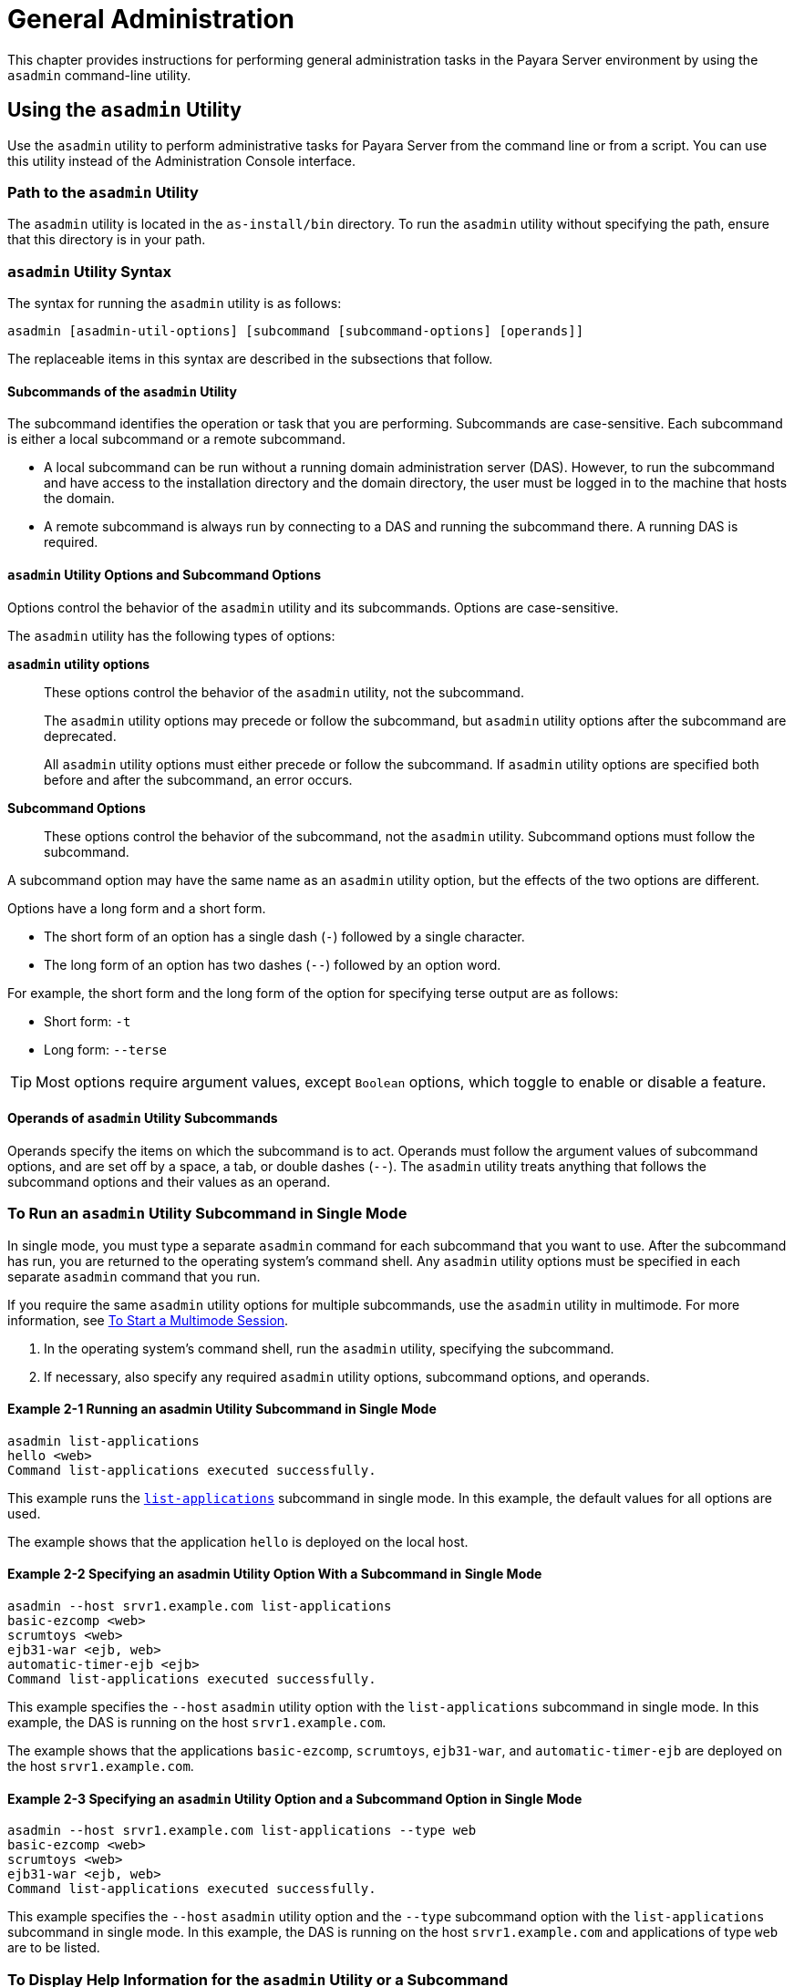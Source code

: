 [[general-administration]]
= General Administration

This chapter provides instructions for performing general administration tasks in the Payara Server environment by using the `asadmin` command-line utility.

[[using-the-asadmin-utility]]
== Using the `asadmin` Utility

Use the `asadmin` utility to perform administrative tasks for Payara Server from the command line or from a script. You can use this utility instead of the Administration Console interface.

[[path-to-the-asadmin-utility]]
=== Path to the `asadmin` Utility

The `asadmin` utility is located in the `as-install/bin` directory. To run the `asadmin` utility without specifying the path, ensure that this directory is in your path.

[[asadmin-utility-syntax]]
=== `asadmin` Utility Syntax

The syntax for running the `asadmin` utility is as follows:

[source,shell]
----
asadmin [asadmin-util-options] [subcommand [subcommand-options] [operands]]
----

The replaceable items in this syntax are described in the subsections that follow.

[[subcommands-of-the-asadmin-utility]]
==== *Subcommands of the `asadmin` Utility*

The subcommand identifies the operation or task that you are performing. Subcommands are case-sensitive. Each subcommand is either a local subcommand or a remote subcommand.

* A local subcommand can be run without a running domain administration server (DAS). However, to run the subcommand and have access to the installation directory and the domain directory, the user must be logged in to the machine that hosts the domain.
* A remote subcommand is always run by connecting to a DAS and running the subcommand there. A running DAS is required.

[[asadmin-utility-options-and-subcommand-options]]
==== *`asadmin` Utility Options and Subcommand Options*

Options control the behavior of the `asadmin` utility and its subcommands. Options are case-sensitive.

The `asadmin` utility has the following types of options:

*`asadmin` utility options*:: These options control the behavior of the `asadmin` utility, not the subcommand.
+
The `asadmin` utility options may precede or follow the subcommand, but `asadmin` utility options after the subcommand are deprecated.
+
All `asadmin` utility options must either precede or follow the subcommand. If `asadmin` utility options are specified both before and after the subcommand, an error occurs.

*Subcommand Options*:: These options control the behavior of the subcommand, not the `asadmin` utility. Subcommand options must follow the subcommand. +

A subcommand option may have the same name as an `asadmin` utility option, but the effects of the two options are different.

Options have a long form and a short form.

* The short form of an option has a single dash (`-`) followed by a single character.
* The long form of an option has two dashes (`--`) followed by an option word.

For example, the short form and the long form of the option for specifying terse output are as follows:

* Short form: `-t`
* Long form: `--terse`

TIP: Most options require argument values, except `Boolean` options, which toggle to enable or disable a feature.

[[operands-of-asadmin-utility-subcommands]]
==== *Operands of `asadmin` Utility Subcommands*

Operands specify the items on which the subcommand is to act. Operands must follow the argument values of subcommand options, and are set off by a space, a tab, or double dashes (`--`). The `asadmin` utility treats anything that follows the subcommand options and their values as an operand.

[[to-run-an-asadmin-utility-subcommand-in-single-mode]]
=== To Run an `asadmin` Utility Subcommand in Single Mode

In single mode, you must type a separate `asadmin` command for each subcommand that you want to use. After the subcommand has run, you are returned to the operating system's command shell. Any `asadmin` utility options must be specified in each separate `asadmin` command that you run.

If you require the same `asadmin` utility options for multiple subcommands, use the `asadmin` utility in multimode.
For more information, see xref:Technical Documentation/Payara Server Documentation/General Administration/general-administration.adoc#to-start-a-multimode-session[To Start a Multimode Session].

. In the operating system's command shell, run the `asadmin` utility, specifying the subcommand.
. If necessary, also specify any required `asadmin` utility options, subcommand options, and operands.

==== Example 2-1 Running an asadmin Utility Subcommand in Single Mode

[source,shell]
----
asadmin list-applications
hello <web>
Command list-applications executed successfully.
----

This example runs the xref:ROOT:Technical Documentation/Payara Server Documentation/Command Reference/list-applications.adoc[`list-applications`] subcommand in single mode.
In this example, the default values for all options are used.

The example shows that the application `hello` is deployed on the local host.

==== Example 2-2 Specifying an asadmin Utility Option With a Subcommand in Single Mode

[source,shell]
----
asadmin --host srvr1.example.com list-applications
basic-ezcomp <web>
scrumtoys <web>
ejb31-war <ejb, web>
automatic-timer-ejb <ejb>
Command list-applications executed successfully.
----

This example specifies the `--host` `asadmin` utility option with the `list-applications` subcommand in single mode.
In this example, the DAS is running on the host `srvr1.example.com`.

The example shows that the applications `basic-ezcomp`, `scrumtoys`, `ejb31-war`, and `automatic-timer-ejb` are deployed on the host `srvr1.example.com`.

==== Example 2-3 Specifying an `asadmin` Utility Option and a Subcommand Option in Single Mode

[source,shell]
----
asadmin --host srvr1.example.com list-applications --type web
basic-ezcomp <web>
scrumtoys <web>
ejb31-war <ejb, web>
Command list-applications executed successfully.
----

This example specifies the `--host` `asadmin` utility option and the `--type` subcommand option with the `list-applications` subcommand in single mode.
In this example, the DAS is running on the host `srvr1.example.com` and applications of type `web` are to be listed.

[[to-display-help-information-for-the-asadmin-utility-or-a-subcommand]]
=== To Display Help Information for the `asadmin` Utility or a Subcommand

Payara Server provides help information about the syntax, purpose, and options of the `asadmin` utility and its subcommands.

This help information is also available in the xref:ROOT:Technical Documentation/Payara Server Documentation/Command Reference/asadmin.adoc[Payara Server Reference Manual].

. If you are displaying help information for a remote subcommand, ensure that the server is running. Remote subcommands require a running server.

. Specify the subcommand of interest as the operand of the `help` subcommand. If you run the `help` subcommand without an operand, help information for the `asadmin` utility is displayed.

==== Example 2-4 Displaying Help Information for the `asadmin` Utility

[source,shell]
----
asadmin help
----

This example displays the help information for the `asadmin` utility.

==== Example 2-5 Displaying Help Information for an `asadmin` Utility Subcommand

[source,shell]
----
asadmin help create-jdbc-resource
----

This example displays the help information for the `create-jdbc-resource` subcommand.

To display the available subcommands, use the xref:ROOT:Technical Documentation/Payara Server Documentation/Command Reference/list-commands.adoc[`list-commands`] subcommand. Local subcommands are displayed before remote subcommands. If the server is not running, only local subcommands are displayed.

[[to-start-a-multimode-session]]
=== To Start a Multimode Session

The `asadmin` utility can be used in multiple command mode, or multimode. In multimode, you run the `asadmin` utility once to start a multimode session.During the session, the `asadmin` utility continues to accept subcommands until you end the session and return to the operating system's command shell.

Any `asadmin` utility options that you set for your multimode session are used for all subsequent subcommands in the session.

NOTE: Starting a multimode session does not require a running DAS.

. Do one of the following:
+
* Run the `asadmin` utility without a subcommand.
* Use the xref:ROOT:Technical Documentation/Payara Server Documentation/Command Reference/multimode.adoc[`multimode`] subcommand.

. If necessary, also specify any `asadmin` utility options that will apply throughout the multimode session.
. In a multimode session, the `asadmin>` prompt is displayed on the command line. You can now type `asadmin` subcommands at this prompt to administer Payara Server.

==== Example 2-6 Starting a Multimode Session With `asadmin` Utility Options

[source,shell]
----
asadmin --user admin1 --passwordfile pwd.txt multimode
----
This example starts a multimode session in which the `asadmin` utility options `--user` and `--passwordfile` are set for the session.

==== Example 2-7 Starting a Multimode Session by Using the `multimode` Subcommand

[source,shell]
----
asadmin multimode
----
This example uses the `multimode` subcommand to start a multimode session in which the default `asadmin` utility options are used.


The `asadmin>` prompt is displayed on the command line.

==== Example 2-8 Running a Subcommand in a Multimode Session

[source,shell]
----
asadmin
Use "exit" to exit and "help" for online help.

asadmin> list-domains
Name: domain1 Status: Running
Command list-domains executed successfully.
asadmin>
----
This example starts a multimode session and runs the `list-domains` subcommand in the session.

*Starting a Multimode Session From Within an Existing Multimode Session*

You can start a multimode session from within an existing session by
running the `multimode` subcommand from within the existing session.
After you end the second multimode session, you return to your original
multimode session.

[[to-end-a-multimode-session]]
=== To End a Multimode Session

At the `asadmin>` prompt, type one of the following commands or key combinations:

* `exit`
* `quit`
* UNIX and Linux systems: `Ctrl-D`
* Windows systems: `Ctrl-Z`

CAUTION: Do not type `Ctrl-C` to end a multimode session. If a domain or Payara Server instance is started from the multimode session, typing `Ctrl-C` kills the domain or instance process.

You are returned to the operating system's command shell and the `asadmin>` prompt is no longer displayed. If the `asadmin>` prompt is still displayed, you might have opened a multimode session within a multimode session. In this situation, repeat this procedure to end the remaining multimode session.

[[enable-asadmin-cli-multimode-event-designators]]
=== To enable Multimode Session Event Designators

This feature allows the use of **Bash Event Designators** when using Payara Server's Asadmin CLI in multimode.

An Event Designator is a reference to a command line entry in the history list, which makes it easy for users to refer and re-use previous asadmin subcommands entries.

IMPORTANT: This feature is disabled by default in Payara Server and has to be enabled first before being used.

WARNING: If this feature is enabled, all occurrences of the `\` character will be escaped and thus, removed before running the corresponding command. You'll have to escape these characters and turn them into `\\` for any commands to be properly parsed.

[[enabling-jline-event]]
==== Enabling JLine Event Expansion

To enable support for JLine event designators just set the `AS_ADMIN_DISABLE_EVENT_EXPANSION` environment variable to `false`. Follow these steps depending on your operating system:

[[in-linux]]
==== Linux and *Nix variants
. Open the Terminal
. Type the following command
+
[source, shell]
----
export AS_ADMIN_DISABLE_EVENT_EXPANSION=false
----
+
. Check that the variable has been correctly set:
+
----
echo $AS_ADMIN_DISABLE_EVENT_EXPANSION
----

[[in-windows]]
==== Windows
. Open Command Prompt as an Administrator
. Type the following commands
+
[source, shell]
----
setx AS_ADMIN_DISABLE_EVENT_EXPANSION "false" /m
set AS_ADMIN_DISABLE_EVENT_EXPANSION=false
----
+
. Check that the variable has been correctly set:
+
----
echo %AS_ADMIN_DISABLE_EVENT_EXPANSION%
----

[[see-also]]
==== See Also
* https://www.gnu.org/software/bash/manual/html_node/Event-Designators.html[Event Designators]

[[to-run-a-set-of-asadmin-subcommands-from-a-file]]
=== To Run a Set of `asadmin` Subcommands From a File

Running a set of `asadmin` subcommands from a file enables you to automate repetitive tasks.

. Create a plain text file that contains the sequence of subcommands that you want to run.
. Run the xref:ROOT:Technical Documentation/Payara Server Documentation/Command Reference/multimode.adoc[`multimode`] subcommand, specifying the file that you created.
+
If necessary, also specify any `asadmin` utility options that are required to enable subcommands in the file to run.

==== Example 2-9 Running a Set of `asadmin` Subcommands From a File.

[source,shell]
----
create-domain --portbase 9000 customdomain
start-domain customdomain
list-commands
stop-domain customdomain
delete-domain customdomain
----
This example contains the following:

* A listing of a file that is named `commands_file.txt`, which contains
a sequence of `asadmin` subcommands
* The command to run the subcommands in the file `commands_file.txt`

The `commands_file.txt` file contains the `asadmin` utility subcommands
to perform the following sequence of operations:

. Creating the domain `customdomain`
. Starting the domain `customdomain`
. Listing all available subcommands
. Stopping the domain `customdomain`
. Deleting the domain `customdomain`

This example runs the sequence of subcommands in the `commands_file.txt` file. Because the `--portbase` option is specified for the `create-domain` subcommand in the file, the `--port` `asadmin` utility option must also be set.

[source,shell]
----
asadmin --port 9048 multimode --file commands_file.txt
----

For more information about the subcommands in the preceding example, see the following help pages:

* xref:ROOT:Technical Documentation/Payara Server Documentation/Command Reference/create-domain.adoc[`create-domain`]
* xref:ROOT:Technical Documentation/Payara Server Documentation/Command Reference/delete-domain.adoc[`delete-domain`]
* xref:ROOT:Technical Documentation/Payara Server Documentation/Command Reference/list-commands.adoc[`list-commands`]
* xref:ROOT:Technical Documentation/Payara Server Documentation/Command Reference/multimode.adoc[`multimode`]
* xref:ROOT:Technical Documentation/Payara Server Documentation/Command Reference/start-domain.adoc[`start-domain`]
* xref:ROOT:Technical Documentation/Payara Server Documentation/Command Reference/stop-domain.adoc[`stop-domain`]

//TODO - Review if these features are working properly in Payara Server: attach, detach, managed jobs
//Also, update documentation on related commands

[[to-run-asadmin-subcommands-in---detach-mode]]
=== To Run `asadmin` Subcommands in `--detach` Mode

You can use the `--detach` option of the `asadmin` utility to detach `asadmin` subcommands and run them in the background in detach mode.
The `asadmin` `--detach` option is useful for long-running subcommands and enables you to run several independent subcommands from one console or script.

. Ensure that the server is running. Remote commands require a running server.
. Detach and run the subcommand by using the `asadmin` `--detach` option.

==== Example 2-10 Using the `--detach` Option in Single Mode

[source,shell]
----
asadmin --detach create-cluster Cluster1
Job ID: 1
Command create-cluster started successfully.
----
This example uses the `asadmin` `--detach` option in single mode to run the `create-cluster` subcommand.

==== Example 2-11 Using the `--detach` Option in Multimode

[source,shell]
----
asadmin> create-cluster Cluster1 --detach
Job ID: 1
Command create-cluster started successfully.
----
This example uses the `asadmin` `--detach` option in multimode to run the `create-cluster` subcommand.


Job IDs are assigned to subcommands that are started using the `asadmin` `--detach` option or that contain progress information.
You can use the `list-jobs` subcommand to list jobs and their job IDs, the `attach` subcommand to reattach to a job and view its status, and the `configure-managed-jobs` subcommand to configure how long information about jobs is kept.

==== Example 2-12 Listing Jobs

[source,shell]
----
asadmin> list-jobs
JOB ID     COMMAND           STATE       EXIT CODE TIME OF COMPLETION
1          create-instance    COMPLETED   SUCCESS   2023-02-15 16:16:16 PST
2          deploy            COMPLETED   FAILURE   2023-02-15 18:26:30 PST
Command list-jobs executed successfully
----
This example runs the `list-jobs` subcommand in multimode to list jobs and job information.

==== Example 2-13 Attaching to a Subcommand and Checking Its Status

[source,shell]
----
asadmin> attach 1
Command create-cluster executed with status SUCCESS.
Command attach executed successfully.
----
This example runs the `attach` subcommand in multimode to attach to the `create-cluster` subcommand with a job ID of `1`. If a subcommand is still in progress, the output displays the current status, such as percentage complete.

==== Example 2-14 Configuring Managed Jobs

[source,shell]
----
asadmin> configure-managed-jobs --job-retention-period=36h
Command configure-managed-jobs executed successfully.
----

This example runs the `configure-managed-jobs` subcommand in multimode to set the job retention period to 36 hours. Time periods can be specified in `Hh|Mm|Ss` format for hours, minutes, or seconds.

For the full syntax and options of the subcommands in the preceding examples, see the following help pages:

* xref:ROOT:Technical Documentation/Payara Server Documentation/Command Reference/attach.adoc[`attach`]
* xref:ROOT:Technical Documentation/Payara Server Documentation/Command Reference/configure-managed-jobs.adoc[`configure-managed-jobs`]
* xref:ROOT:Technical Documentation/Payara Server Documentation/Command Reference/list-jobs.adoc[`list-jobs`]

[[administering-system-properties]]
== Administering System Properties

Shared server instances will often need to override attributes defined in their referenced configuration. Any configuration attribute can be overridden through a system property of the corresponding name.

[[to-create-system-properties]]
=== To Create System Properties

Use the `create-system-properties` subcommand in remote mode to create or update one or more system properties of the domain or configuration. Any configuration attribute can be overwritten through a system property of the corresponding name.

. Ensure that the server is running. Remote subcommands require a running server.
. Create system properties by using the xref:ROOT:Technical Documentation/Payara Server Documentation/Command Reference/create-system-properties.adoc[`create-system-properties`] subcommand.

==== Example 2-15 Creating a System Property

[source,shell]
----
asadmin> create-system-properties http-listener-port=1088
Command create-system-properties executed successfully.
----
This example creates a system property associated with `http-listener-port=1088` on `localhost`.

[[to-list-system-properties]]
=== To List System Properties

Use the `list-system-properties` subcommand in remote mode to list the system properties that apply to a domain, cluster, or server instance or configuration.

. Ensure that the server is running. Remote subcommands require a running server.
. List system properties by using the xref:ROOT:Technical Documentation/Payara Server Documentation/Command Reference/list-system-properties.adoc[`list-system-properties`] subcommand.

The existing system properties are displayed, including predefined properties such as `HTTP_LISTENER_PORT` and `HTTP_SSL_LISTENER_PORT`.

==== Example 2-16 Listing System Properties

[source, shell]
----
asadmin> list-system-properties
http-listener-port=1088
Command list-system-properties executed successfully.
----
This example lists the system properties on host `localhost`.

[[to-delete-a-system-property]]
=== To Delete a System Property

Use the `delete-system-property` subcommand in remote mode to delete system properties.

. Ensure that the server is running. Remote subcommands require a running server.
. List the existing system properties by using the xref:ROOT:Technical Documentation/Payara Server Documentation/Command Reference/list-system-properties.adoc[`list-system-properties`] subcommand.
. Delete the system property by using the xref:ROOT:Technical Documentation/Payara Server Documentation/Command Reference/delete-system-property.adoc[`delete-system-property`] subcommand.
. If necessary, notify users that the system property has been deleted.

==== Example 2-17 Deleting a System Property

[source, shell]
----
asadmin> delete-system-property http-listener-port
Command delete-system-property executed successfully.
----
This example deletes a system property named `http-listener-port` from `localhost`.

//TODO - Not sure what this feature is for and how it works or it is properly supported.

[[using-configuration-modularity]]
== Using Configuration Modularity

With configuration modularity in Payara Server, new modules can be added to Payara Server distributions without modifying the global `domain.xml` configuration file. Default configuration data for modules is stored in the modules themselves, rather than in `domain.xml`, and loaded when needed.

Module configuration elements are stored in `domain.xml` only when the default configuration included in the module is changed or when module configuration elements are added to `domain.xml` using the `create-module-config` subcommand. The `delete-module-config` subcommand removes module configuration elements from `domain.xml`, and the `get-active-module-config` subcommand displays the current active configuration of a module.

[[to-add-the-default-configuration-of-a-module-to-domain.xml]]
=== To Add the Default Configuration of a Module to `domain.xml`

Use the `create-module-config` subcommand to add the default configuration of a module to `domain.xml`.

. Ensure that the server is running. Remote subcommands require a running server.
. Add the default configuration of a module to `domain.xml` by using xref:ROOT:Technical Documentation/Payara Server Documentation/Command Reference/create-jdbc-resource.adoc[`create-module-config`] subcommand.

==== Example 2-18 Adding Module Configuration to `domain.xml`

[source,shell]
----
asadmin> create-module-config web-container
Command create-module-config executed successfully.
----
This example adds the default configuration of the web container module to `domain1` in `server-config` (the default configuration).
Use the `--dryrun` option to preview the configuration before it is added.

[[to-remove-the-configuration-of-a-module-from-domain.xml]]
=== To Remove the Configuration of a Module From `domain.xml`

Use the `delete-module-config` subcommand to remove the configuration of a module from `domain.xml` and cause the module to
use the default configuration included in the module.

. Ensure that the server is running. Remote subcommands require a running server.
. Remove the configuration of a module from `domain.xml` by using the xref:ROOT:Technical Documentation/Payara Server Documentation/Command Reference/create-jdbc-resource.adoc[`delete-module-config`] subcommand.

==== Example 2-19 Removing Module Configuration From `domain.xml`

[source,shell]
----
asadmin> delete-module-config web-container
Command delete-module-config executed successfully.
----
This example deletes the configuration of the web container module from `domain1` in `server-config` (the default configuration).

[[to-display-the-current-active-configuration-of-a-module]]
=== To Display the Current Active Configuration of a Module

Use the `get-active-module-config` subcommand to display the current active configuration of a module.

. Ensure that the server is running. Remote subcommands require a running server.
. Display the current active configuration of a module by using the xref:ROOT:Technical Documentation/Payara Server Documentation/Command Reference/create-jdbc-resource.adoc[`get-active-module-config`] subcommand.

==== Example 2-20 Displaying the Current Active Configuration of a Module

[source,shell]
----
asadmin> get-active-module-config jms-service
At location: domain/configs/config[server-config]
<jms-service default-jms-host="default_JMS_host" type="EMBEDDED"
  <jms-host port="7676" host="localhost" name="default_JMS_host"/>
</jms-service>
Command get-active-module-config executed successfully.
----
This example displays the current active configuration of the JMS service in `server-config` (the default configuration).

[[administering-resources]]
== Administering Resources

This section contains instructions for integrating resources into the Payara Server environment.Information about administering specific resources, such as JDBC, is contained in other chapters.

[[to-add-resources-from-an-xml-file]]
=== To Add Resources From an XML File

Use the `add-resources` subcommand in remote mode to create the resources named in the specified XML file.
The following resources are supported: JDBC connection pool and resource, JMS, JNDI, and JavaMail resources, custom resource, connector resource and work security map, admin object, and resource adapter configuration.

The XML file must reside in the `domain-dir/config` directory. If you specify a relative path or simply provide the name of the XML file, this subcommand will prepend `domain-dir/config` to this operand.

. Ensure that the server is running. Remote subcommands require a running server.
. Add resources from an XML file by using the xref:ROOT:Technical Documentation/Payara Server Documentation/Command Reference/add-resources.adoc[`add-resources`] subcommand. Information about properties for the subcommand is included in this help page.
. Restart Payara Server. See xref:Technical Documentation/Payara Server Documentation/General Administration/domains.adoc#to-restart-a-domain[To Restart a Domain].

==== Example 2-21 Adding Resources

[source,shell]
----
asadmin> add-resources c:\tmp\resource.xml
Command : JDBC resource jdbc1 created successfully.
Command : JDBC connection pool poolA created successfully.
Command add-resources executed successfully.
----
This example creates resources using the contents of the `resource.xml` file on `localhost`.

[[listing-various-system-elements]]
== Listing Various System Elements

[[to-display-the-payara-server-version]]
=== To Display the Payara Server Version

Use the `version` subcommand in remote mode to display information about the Payara Server version for a particular server. If the subcommand cannot communicate with the server by using the specified login (user/password) and target (host/port) information,
then the local version is displayed along with a warning message.

. Ensure that the server is running. Remote subcommands require a running server.
. Display the version by using the xref:ROOT:Technical Documentation/Payara Server Documentation/Command Reference/version.adoc[`version`] subcommand.

==== Example 2-22 Displaying Version Information

[source,shell, subs=attributes+]
----
asadmin> version
Version = Payara Server {page-version} #badassfish (build 00)
Command version executed successfully.
----

This example displays the version of Payara Server on the local host.

[[to-list-applications]]
=== To List Applications

Use the `list-applications` subcommand in remote mode to list the deployed applications. If the `--type` option is not specified, all applications are listed.

. Ensure that the server is running. Remote subcommands require a running server.
. List applications by using the xref:ROOT:Technical Documentation/Payara Server Documentation/Command Reference/list-applications.adoc[`list-applications`] subcommand.

==== Example 2-23 Listing Applications

[source,shell]
----
asadmin> list-applications --type web
hellojsp <web>
Command list-applications executed successfully.
----
This example lists the web applications on `localhost`.

[[to-list-containers]]
=== To List Containers

Use the `list-containers` subcommand in remote mode to list application containers.

. Ensure that the server is running. Remote subcommands require a running server.
. List containers by using the xref:ROOT:Technical Documentation/Payara Server Documentation/Command Reference/list-containers.adoc[`list-containers`] subcommand.

==== Example 2-24 Listing Containers

[source, shell]
----
asadmin> list-containers
List all known application containers

faulttolerance
metrics
appclient
jpa
jpa
osgi
connector
grizzly
health
jwtauth
ejb
openapi
webservices
security
payara-resources_ear
payara-resources
resources_ear
resources
web
ear
cdi
cdi
config
Command list-containers executed successfully.
----
This example lists the containers on `localhost`.

[[to-list-modules]]
=== To List Modules

Use the `list-modules` subcommand in remote mode to list the modules that are accessible to the Payara Server module subsystem.
The status of each module is included. Possible statuses include NEW and READY.

. Ensure that the server is running. Remote subcommands require a running server.
. List modules by using the xref:ROOT:Technical Documentation/Payara Server Documentation/Command Reference/list-modules.adoc[`list-modules`] subcommand.

==== Example 2-25 Listing Modules

[source,shell]
----
asadmin> list-modules
----
This example lists the accessible modules.

Information similar to the following is displayed (partial output):

[source,text]
----
List Of Modules
Module Status Report Begins
OSGiModuleImpl:: Bundle = [fish.payara.server.internal.admin.gf-restadmin-connector [114]], State = [READY]
OSGiModuleImpl:: Bundle = [fish.payara.server.internal.payara-appserver-modules.microprofile-config-extensions [273]], State = [READY]
OSGiModuleImpl:: Bundle = [fish.payara.server.core.transaction.internal-api [389]], State = [READY]
OSGiModuleImpl:: Bundle = [fish.payara.server.core.payara-modules.hazelcast-bootstrap [137]], State = [READY]
OSGiModuleImpl:: Bundle = [fish.payara.server.internal.payara-appserver-modules.hazelcast-eclipselink-coordination [138]], State = [READY]
OSGiModuleImpl:: Bundle = [fish.payara.server.internal.monitoring-console.core [296]], State = [READY]
OSGiModuleImpl:: Bundle = [fish.payara.server.internal.ejb.ejb-container [89]], State = [READY]
OSGiModuleImpl:: Bundle = [org.glassfish.corba.glassfish-corba-orb [123]], State = [READY]
OSGiModuleImpl:: Bundle = [fish.payara.server.internal.core.jakartaee-kernel [203]], State = [READY]
OSGiModuleImpl:: Bundle = [org.apache.felix.shell [430]], State = [READY]
OSGiModuleImpl:: Bundle = [fish.payara.server.internal.payara-appserver-modules.jmx-monitoring [248]], State = [READY]
OSGiModuleImpl:: Bundle = [fish.payara.server.core.security.ssl-impl [383]], State = [READY]
OSGiModuleImpl:: Bundle = [org.glassfish.hk2.osgi-resource-locator [1]], State = [READY]
OSGiModuleImpl:: Bundle = [org.eclipse.angus.mail [10]], State = [READY]
OSGiModuleImpl:: Bundle = [fish.payara.server.internal.payara-appserver-modules.microprofile-fault-tolerance [279]], State = [READY]
OSGiModuleImpl:: Bundle = [fish.payara.extensions.notifiers.slack-notifier-core [371]], State = [READY]
OSGiModuleImpl:: Bundle = [fish.payara.extensions.notifiers.snmp-notifier-core [379]], State = [READY]
OSGiModuleImpl:: Bundle = [fish.payara.server.internal.payara-modules.phonehome-bootstrap [347]], State = [READY]
OSGiModuleImpl:: Bundle = [fish.payara.server.internal.payara-appserver-modules.microprofile-metrics [285]], State = [READY]
OSGiModuleImpl:: Bundle = [fish.payara.server.internal.jdbc.runtime [216]], State = [READY]
OSGiModuleImpl:: Bundle = [fish.payara.server.core.flashlight.framework [105]], State = [READY]
OSGiModuleImpl:: Bundle = [fish.payara.server.internal.payara-modules.notification-cdi-eventbus-core [302]], State = [READY]
OSGiModuleImpl:: Bundle = [fish.payara.extensions.notifiers.teams-notifier-core [387]], State = [READY]
OSGiModuleImpl:: Bundle = [fish.payara.server.internal.ejb.http-admin [91]], State = [READY]
OSGiModuleImpl:: Bundle = [org.objectweb.asm.tree.analysis [21]], State = [READY]
OSGiModuleImpl:: Bundle = [fish.payara.server.core.orb.enabler [313]], State = [READY]
OSGiModuleImpl:: Bundle = [fish.payara.server.internal.appclient.server.appclient-connector [16]], State = [READY]
OSGiModuleImpl:: Bundle = [fish.payara.server.internal.payara-modules.microprofile-config-service [274]], State = [READY]
OSGiModuleImpl:: Bundle = [fish.payara.server.internal.persistence.gf-jpa-connector [112]], State = [READY]
OSGiModuleImpl:: Bundle = [fish.payara.server.core.nucleus.logging [267]], State = [READY]
OSGiModuleImpl:: Bundle = [fish.payara.server.internal.payara-modules.asadmin-recorder [20]], State = [READY]
OSGiModuleImpl:: Bundle = [fish.payara.server.internal.osgi-platforms.osgi-container [329]], State = [READY]
OSGiModuleImpl:: Bundle = [fish.payara.server.internal.concurrent.impl [49]], State = [READY]
OSGiModuleImpl:: Bundle = [fish.payara.server.core.admin.cli [4]], State = [READY]
OSGiModuleImpl:: Bundle = [org.apache.felix.configadmin [423]], State = [READY]
OSGiModuleImpl:: Bundle = [fish.payara.server.core.nucleus.kernel [262]], State = [READY]
OSGiModuleImpl:: Bundle = [fish.payara.server.core.payara-modules.healthcheck-core [142]], State = [READY]
OSGiModuleImpl:: Bundle = [fish.payara.server.core.connectors.internal-api [54]], State = [READY]
OSGiModuleImpl:: Bundle = [fish.payara.server.internal.orb.iiop [314]], State = [READY]
OSGiModuleImpl:: Bundle = [org.glassfish.hk2.api [149]], State = [READY]
OSGiModuleImpl:: Bundle = [fish.payara.server.internal.persistence.cmp.support-ejb [44]], State = [READY]
OSGiModuleImpl:: Bundle = [fish.payara.server.internal.jms.core [244]], State = [READY]
OSGiModuleImpl:: Bundle = [org.apache.felix.gogo.shell [428]], State = [READY]
OSGiModuleImpl:: Bundle = [org.objectweb.asm.tree [23]], State = [READY]
OSGiModuleImpl:: Bundle = [fish.payara.server.internal.payara-appserver-modules.notification-jms-core [305]], State = [READY]
OSGiModuleImpl:: Bundle = [fish.payara.server.internal.payara-modules.notification-eventbus-core [304]], State = [READY]
OSGiModuleImpl:: Bundle = [fish.payara.server.internal.concurrent.connector [48]], State = [READY]
OSGiModuleImpl:: Bundle = [fish.payara.server.internal.connectors.gf-connectors-connector [108]], State = [READY]
OSGiModuleImpl:: Bundle = [fish.payara.server.internal.grizzly.glassfish-grizzly-extra-all [126]], State = [READY]
OSGiModuleImpl:: Bundle = [org.apache.felix.eventadmin [424]], State = [READY]
OSGiModuleImpl:: Bundle = [fish.payara.server.internal.payara-appserver-modules.healthcheck-checker [141]], State = [READY]
OSGiModuleImpl:: Bundle = [fish.payara.server.internal.deployment.autodeploy [77]], State = [READY]
OSGiModuleImpl:: Bundle = [fish.payara.server.internal.jms.gf-jms-connector [110]], State = [READY]
OSGiModuleImpl:: Bundle = [fish.payara.server.core.common.amx-core [7]], State = [READY]
OSGiModuleImpl:: Bundle = [fish.payara.server.internal.payara-appserver-modules.environment-warning [98]], State = [READY]
OSGiModuleImpl:: Bundle = [fish.payara.server.core.admin.config-api [50]], State = [READY]
OSGiModuleImpl:: Bundle = [org.apache.felix.scr [429]], State = [READY]
OSGiModuleImpl:: Bundle = [fish.payara.server.core.common.internal-api [157]], State = [READY]
OSGiModuleImpl:: Bundle = [fish.payara.server.internal.payara-appserver-modules.microprofile-healthcheck [281]], State = [READY]
OSGiModuleImpl:: Bundle = [org.apache.felix.gogo.command [426]], State = [READY]
OSGiModuleImpl:: Bundle = [fish.payara.server.core.common.glassfish-mbeanserver [128]], State = [READY]
OSGiModuleImpl:: Bundle = [fish.payara.server.core.security.services [367]], State = [READY]
OSGiModuleImpl:: Bundle = [fish.payara.server.core.deployment.dol [87]], State = [READY]
OSGiModuleImpl:: Bundle = [org.glassfish.hk2.runlevel [154]], State = [READY]
OSGiModuleImpl:: Bundle = [fish.payara.server.internal.connectors.runtime [55]], State = [READY]
OSGiModuleImpl:: Bundle = [fish.payara.server.core.admin.monitoring-core [298]], State = [READY]
OSGiModuleImpl:: Bundle = [fish.payara.server.internal.security.ejb.security [94]], State = [READY]
OSGiModuleImpl:: Bundle = [fish.payara.extensions.notifiers.datadog-notifier-core [73]], State = [READY]
OSGiModuleImpl:: Bundle = [fish.payara.server.internal.web.weld-integration [416]], State = [READY]
OSGiModuleImpl:: Bundle = [fish.payara.server.core.payara-modules.opentracing-adapter [309]], State = [READY]
OSGiModuleImpl:: Bundle = [fish.payara.server.core.payara-modules.healthcheck-stuck [146]], State = [READY]
OSGiModuleImpl:: Bundle = [fish.payara.server.core.admin.util [6]], State = [READY]
OSGiModuleImpl:: Bundle = [org.objectweb.asm [25]], State = [READY]
OSGiModuleImpl:: Bundle = [fish.payara.server.internal.payara-appserver-modules.microprofile-jwt-auth [283]], State = [READY]
OSGiModuleImpl:: Bundle = [org.glassfish.hk2.utils [155]], State = [READY]
OSGiModuleImpl:: Bundle = [fish.payara.server.internal.security.appclient.security [18]], State = [READY]
OSGiModuleImpl:: Bundle = [fish.payara.server.internal.ejb.opentracing [93]], State = [READY]
OSGiModuleImpl:: Bundle = [fish.payara.server.core.web.naming [407]], State = [READY]
OSGiModuleImpl:: Bundle = [fish.payara.server.core.common.glassfish-naming [129]], State = [READY]
OSGiModuleImpl:: Bundle = [fish.payara.server.core.nucleus.glassfish [131]], State = [READY]
OSGiModuleImpl:: Bundle = [org.objectweb.asm.commons [22]], State = [READY]
OSGiModuleImpl:: Bundle = [fish.payara.server.core.hk2.config [150]], State = [READY]
OSGiModuleImpl:: Bundle = [fish.payara.server.internal.ejb.gf-ejb-connector [109]], State = [READY]
OSGiModuleImpl:: Bundle = [fish.payara.server.internal.jdbc.config [215]], State = [READY]
OSGiModuleImpl:: Bundle = [fish.payara.server.internal.security.jacc.provider.inmemory [160]], State = [READY]
OSGiModuleImpl:: Bundle = [fish.payara.server.core.resourcebase.resources.nucleus-resources [307]], State = [READY]
OSGiModuleImpl:: Bundle = [fish.payara.server.core.payara-modules.requesttracing-core [352]], State = [READY]
OSGiModuleImpl:: Bundle = [fish.payara.server.internal.payara-appserver-modules.microprofile-openapi [287]], State = [READY]
OSGiModuleImpl:: Bundle = [fish.payara.server.internal.resources.javamail-connector [206]], State = [READY]
OSGiModuleImpl:: Bundle = [fish.payara.server.internal.transaction.jts [258]], State = [READY]
OSGiModuleImpl:: Bundle = [fish.payara.server.internal.webservices.jsr109-impl [255]], State = [READY]
OSGiModuleImpl:: Bundle = [fish.payara.server.core.common.util [47]], State = [READY]
OSGiModuleImpl:: Bundle = [fish.payara.server.internal.webservices.connector [411]], State = [READY]
OSGiModuleImpl:: Bundle = [fish.payara.server.core.common.glassfish-api [117]], State = [READY]
OSGiModuleImpl:: Bundle = [jakarta.inject.jakarta.inject-api [181]], State = [READY]
OSGiModuleImpl:: Bundle = [fish.payara.server.internal.payara-modules.asadmin-audit [19]], State = [READY]
OSGiModuleImpl:: Bundle = [fish.payara.server.internal.admingui.gf-admingui-connector [106]], State = [READY]
OSGiModuleImpl:: Bundle = [org.glassfish.hk2.locator [153]], State = [READY]
OSGiModuleImpl:: Bundle = [fish.payara.extensions.notifiers.newrelic-notifier-core [300]], State = [READY]
OSGiModuleImpl:: Bundle = [fish.payara.server.core.grizzly.nucleus-grizzly-all [306]], State = [READY]
OSGiModuleImpl:: Bundle = [fish.payara.server.internal.payara-appserver-modules.healthcheck-metrics [144]], State = [READY]
OSGiModuleImpl:: Bundle = [fish.payara.server.internal.admin.rest-service [359]], State = [READY]
OSGiModuleImpl:: Bundle = [fish.payara.server.core.security [368]], State = [READY]
OSGiModuleImpl:: Bundle = [fish.payara.server.core.deployment.javaee-core [80]], State = [READY]
OSGiModuleImpl:: Bundle = [fish.payara.server.core.security.ee [366]], State = [READY]
OSGiModuleImpl:: Bundle = [fish.payara.server.core.resources.connector [353]], State = [READY]
OSGiModuleImpl:: Bundle = [org.glassfish.hk2.class-model [34]], State = [READY]
OSGiModuleImpl:: Bundle = [fish.payara.server.core.web.gf-web-connector [115]], State = [READY]
OSGiModuleImpl:: Bundle = [fish.payara.server.internal.payara-modules.notification-core [303]], State = [READY]
OSGiModuleImpl:: Bundle = [fish.payara.server.internal.deployment.javaee-full [81]], State = [READY]
OSGiModuleImpl:: Bundle = [fish.payara.server.core.payara-modules.payara-executor-service [333]], State = [READY]
OSGiModuleImpl:: Bundle = [fish.payara.server.internal.ha.hazelcast-store [136]], State = [READY]
OSGiModuleImpl:: Bundle = [fish.payara.server.core.web.cli [401]], State = [READY]
OSGiModuleImpl:: Bundle = [fish.payara.server.internal.payara-appserver-modules.payara-micro-service [339]], State = [READY]
OSGiModuleImpl:: Bundle = [fish.payara.server.internal.transaction.jta [257]], State = [READY]
OSGiModuleImpl:: Bundle = [fish.payara.server.internal.payara-modules.healthcheck-cpool [143]], State = [READY]
OSGiModuleImpl:: Bundle = [org.glassfish.hk2.osgi-adapter [327]], State = [READY]
OSGiModuleImpl:: Bundle = [fish.payara.server.internal.load-balancer.gf-load-balancer-connector [113]], State = [READY]
OSGiModuleImpl:: Bundle = [fish.payara.server.internal.payara-appserver-modules.rest-monitoring-service [358]], State = [READY]
OSGiModuleImpl:: Bundle = [fish.payara.server.internal.batch.glassfish-batch-connector [119]], State = [READY]
OSGiModuleImpl:: Bundle = [fish.payara.server.internal.web.gf-weld-connector [116]], State = [READY]
OSGiModuleImpl:: Bundle = [fish.payara.server.internal.payara-appserver-modules.microprofile-config [275]], State = [READY]
OSGiModuleImpl:: Bundle = [fish.payara.server.core.deployment.common [79]], State = [READY]
OSGiModuleImpl:: Bundle = [fish.payara.extensions.notifiers.xmpp-notifier-core [421]], State = [READY]
OSGiModuleImpl:: Bundle = [org.apache.felix.fileinstall [425]], State = [READY]
OSGiModuleImpl:: Bundle = [fish.payara.server.core.hk2.config-types [51]], State = [READY]
OSGiModuleImpl:: Bundle = [fish.payara.server.core.orb.connector [312]], State = [READY]
OSGiModuleImpl:: Bundle = [fish.payara.server.internal.docker [86]], State = [READY]
OSGiModuleImpl:: Bundle = [org.apache.felix.gogo.runtime [427]], State = [READY]
OSGiModuleImpl:: Bundle = [fish.payara.extensions.notifiers.email-notifier-core [96]], State = [READY]
OSGiModuleImpl:: Bundle = [fish.payara.server.core.common.container-common [71]], State = [READY]
OSGiModuleImpl:: Bundle = [org.objectweb.asm.util [24]], State = [READY]
OSGiModuleImpl:: Bundle = [fish.payara.extensions.notifiers.discord-notifier-core [85]], State = [READY]

...
Command list-modules executed successfully.
----

[[to-list-subcommands]]
=== To List Subcommands

Use the `list-commands` subcommand in remote mode to list the deployed `asadmin` subcommands.
You can specify that only remote subcommands or only local subcommands are listed. By default, this subcommand displays a list of local subcommands followed
by a list of remote subcommands.

. Ensure that the server is running. Remote subcommands require a running server.
. List subcommands by using the xref:ROOT:Technical Documentation/Payara Server Documentation/Command Reference/list-commands.adoc[`list-commands`] subcommand.

==== Example 2-26 Listing Subcommands

[source,shell]
----
asadmin> list-commands --localonly
create-domain
delete-domain
list-commands
list-domains
login
monitor
start-database
start-domain
stop-domain
stop-database
version
Command list-commands executed successfully.
----
This example lists only local subcommands.

[[to-list-timers]]
=== To List Timers

The timer service is a persistent and transactional notification service that is provided by the enterprise bean container and is used to schedule notifications or events used by enterprise beans. All enterprise beans except stateful session beans can receive notifications from the timer service.

Persistent timers set by the
service are not destroyed when the server is shut down or restarted.

Use the `list-timers` subcommand in remote mode to list the persistent timers owned by a specific server instance. You can use this information to decide whether to do a timer migration, or to verify that a migration has been completed successfully.

. Ensure that the server is running. Remote subcommands require a running server.
. List timers by using the xref:ROOT:Technical Documentation/Payara Server Documentation/Command Reference/list-timers.adoc[`list-timers`] subcommand.

==== Example 2-27 Listing Timers

[source,shell]
----
asadmin> list-timers server
1
The list-timers command was executed successfully.
----
This example lists the timers in a particular standalone server instance. There is one currently active timer set.

[[to-show-component-status]]
=== To Show Component Status

Use the `show-component-status` subcommand in remote mode to get the status (either enabled or disabled) of the specified deployed component.

. Ensure that the server is running. Remote subcommands require a running server.
. Show component status by using the xref:ROOT:Technical Documentation/Payara Server Documentation/Command Reference/show-component-status.adoc[`show-component-status`] subcommand.

==== Example 2-28 Showing Status of a Component

[source,shell]
----
asadmin> show-component-status MEjbApp
Status of MEjbApp is enabled
Command show-component-status executed successfully.
----
This example shows the status of the `MEjbApp` component.

* http://www.gnu.org/software/wget/[GNU Wget]

The implementation of the Payara Server REST interfaces is based on https://eclipse-ee4j.github.io/jersey[project Jersey]. Project Jersey is the reference implementation of https://jakarta.ee/specifications/restful-ws/[Jakarta RESTful Web Services].
